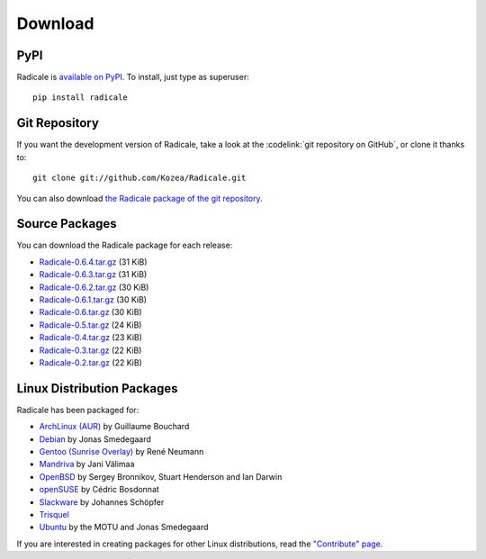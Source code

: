 ==========
 Download
==========

PyPI
====

Radicale is `available on PyPI <http://pypi.python.org/pypi/Radicale/>`_. To
install, just type as superuser::

  pip install radicale

Git Repository
==============

If you want the development version of Radicale, take a look at the
:codelink:`git repository on GitHub`, or clone it thanks to::

  git clone git://github.com/Kozea/Radicale.git

You can also download `the Radicale package of the git repository
<https://github.com/Kozea/Radicale/tarball/master>`_.

Source Packages
===============

You can download the Radicale package for each release:

- `Radicale-0.6.4.tar.gz
  <http://pypi.python.org/packages/source/R/Radicale/Radicale-0.6.4.tar.gz>`_
  (31 KiB)
- `Radicale-0.6.3.tar.gz
  <http://pypi.python.org/packages/source/R/Radicale/Radicale-0.6.3.tar.gz>`_
  (31 KiB)
- `Radicale-0.6.2.tar.gz
  <http://pypi.python.org/packages/source/R/Radicale/Radicale-0.6.2.tar.gz>`_
  (30 KiB)
- `Radicale-0.6.1.tar.gz
  <http://pypi.python.org/packages/source/R/Radicale/Radicale-0.6.1.tar.gz>`_
  (30 KiB)
- `Radicale-0.6.tar.gz
  <http://pypi.python.org/packages/source/R/Radicale/Radicale-0.6.tar.gz>`_
  (30 KiB)
- `Radicale-0.5.tar.gz
  <http://pypi.python.org/packages/source/R/Radicale/Radicale-0.5.tar.gz>`_
  (24 KiB)
- `Radicale-0.4.tar.gz
  <http://pypi.python.org/packages/source/R/Radicale/Radicale-0.4.tar.gz>`_
  (23 KiB)
- `Radicale-0.3.tar.gz
  <http://pypi.python.org/packages/source/R/Radicale/Radicale-0.3.tar.gz>`_
  (22 KiB)
- `Radicale-0.2.tar.gz
  <http://pypi.python.org/packages/source/R/Radicale/Radicale-0.2.tar.gz>`_
  (22 KiB)

Linux Distribution Packages
===========================

Radicale has been packaged for:

- `ArchLinux (AUR) <http://aur.archlinux.org/packages.php?ID=46522>`_ by
  Guillaume Bouchard
- `Debian <http://packages.debian.org/radicale>`_ by Jonas Smedegaard
- `Gentoo (Sunrise Overlay) <http://bugs.gentoo.org/show_bug.cgi?id=322811>`_
  by René Neumann
- `Mandriva <http://sophie.zarb.org/search/results?search=radicale>`_ by Jani
  Välimaa
- `OpenBSD <http://openports.se/productivity/radicale>`_ by Sergey Bronnikov,
  Stuart Henderson and Ian Darwin
- `openSUSE
  <https://build.opensuse.org/package/show?package=radicale&project=home%3Acbosdonnat>`_
  by Cédric Bosdonnat
- `Slackware <http://schoepfer.info/slackware.xhtml#packages-network>`_ by
  Johannes Schöpfer
- `Trisquel <http://packages.trisquel.info/search?searchon=names&keywords=radicale>`_
- `Ubuntu <http://packages.ubuntu.com/radicale>`_ by the MOTU and Jonas
  Smedegaard

If you are interested in creating packages for other Linux distributions, read
the `"Contribute" page </contribute/>`_.
